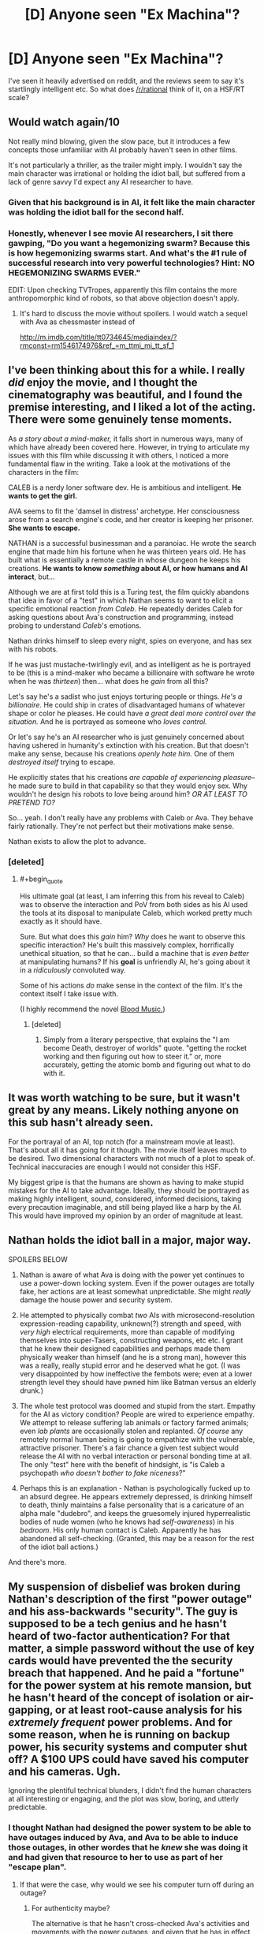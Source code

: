 #+TITLE: [D] Anyone seen "Ex Machina"?

* [D] Anyone seen "Ex Machina"?
:PROPERTIES:
:Score: 11
:DateUnix: 1431187914.0
:END:
I've seen it heavily advertised on reddit, and the reviews seem to say it's startlingly intelligent etc. So what does [[/r/rational]] think of it, on a HSF/RT scale?


** Would watch again/10

Not really mind blowing, given the slow pace, but it introduces a few concepts those unfamiliar with AI probably haven't seen in other films.

It's not particularly a thriller, as the trailer might imply. I wouldn't say the main character was irrational or holding the idiot ball, but suffered from a lack of genre savvy I'd expect any AI researcher to have.
:PROPERTIES:
:Author: PL_TOC
:Score: 9
:DateUnix: 1431189782.0
:END:

*** Given that his background is in AI, it felt like the main character was holding the idiot ball for the second half.
:PROPERTIES:
:Author: NoahTheDuke
:Score: 5
:DateUnix: 1431201956.0
:END:


*** Honestly, whenever I see movie AI researchers, I sit there gawping, "Do you want a hegemonizing swarm? Because this is how hegemonizing swarms start. And what's the #1 rule of successful research into very powerful technologies? Hint: NO HEGEMONIZING SWARMS EVER."

EDIT: Upon checking TVTropes, apparently this film contains the more anthropomorphic kind of robots, so that above objection doesn't apply.
:PROPERTIES:
:Score: 2
:DateUnix: 1431268690.0
:END:

**** It's hard to discuss the movie without spoilers. I would watch a sequel with Ava as chessmaster instead of

[[http://m.imdb.com/title/tt0734645/mediaindex/?rmconst=rm1546174976&ref_=m_ttmi_mi_tt_sf_1]]
:PROPERTIES:
:Author: PL_TOC
:Score: 1
:DateUnix: 1431269599.0
:END:


** I've been thinking about this for a while. I really /did/ enjoy the movie, and I thought the cinematography was beautiful, and I found the premise interesting, and I liked a lot of the acting. There were some genuinely tense moments.

As /a story about a mind-maker,/ it falls short in numerous ways, many of which have already been covered here. However, in trying to articulate my issues with this film while discussing it with others, I noticed a more fundamental flaw in the writing. Take a look at the motivations of the characters in the film:

CALEB is a nerdy loner software dev. He is ambitious and intelligent. *He wants to get the girl.*

AVA seems to fit the 'damsel in distress' archetype. Her consciousness arose from a search engine's code, and her creator is keeping her prisoner. *She wants to escape.*

NATHAN is a successful businessman and a paranoiac. He wrote the search engine that made him his fortune when he was thirteen years old. He has built what is essentially a remote castle in whose dungeon he keeps his creations. *He wants to know /something/ about AI, or how humans and AI interact*, but...

Although we are at first told this is a Turing test, the film quickly abandons that idea in favor of a "test" in which Nathan seems to want to elicit a specific emotional reaction /from Caleb/. He repeatedly derides Caleb for asking questions about Ava's construction and programming, instead probing to understand /Caleb/'s emotions.

Nathan drinks himself to sleep every night, spies on everyone, and has sex with his robots.

If he was just mustache-twirlingly evil, and as intelligent as he is portrayed to be (this is a mind-maker who became a billionaire with software he wrote when he was /thirteen/) then... what does he /gain/ from all this?

Let's say he's a sadist who just enjoys torturing people or things. /He's a billionaire./ He could ship in crates of disadvantaged humans of whatever shape or color he pleases. He could have /a great deal more control over the situation./ And he is portrayed as someone who /loves control./

Or let's say he's an AI researcher who is just genuinely concerned about having ushered in humanity's extinction with his creation. But that doesn't make any sense, because his creations /openly hate him./ One of them /destroyed itself/ trying to escape.

He explicitly states that his creations /are capable of experiencing pleasure/-- he made sure to build in that capability so that they would enjoy sex. Why wouldn't he design his robots to love being around him? /OR AT LEAST TO PRETEND TO?/

So... yeah. I don't really have any problems with Caleb or Ava. They behave fairly rationally. They're not perfect but their motivations make sense.

Nathan exists to allow the plot to advance.
:PROPERTIES:
:Author: gryfft
:Score: 10
:DateUnix: 1431264191.0
:END:

*** [deleted]
:PROPERTIES:
:Score: 2
:DateUnix: 1431267379.0
:END:

**** #+begin_quote
  His ultimate goal (at least, I am inferring this from his reveal to Caleb) was to observe the interaction and PoV from both sides as his AI used the tools at its disposal to manipulate Caleb, which worked pretty much exactly as it should have.
#+end_quote

Sure. But what does this /gain/ him? /Why/ does he want to observe this specific interaction? He's built this massively complex, horrifically unethical situation, so that he can... build a machine that is /even better/ at manipulating humans? If his *goal* is unfriendly AI, he's going about it in a /ridiculously/ convoluted way.

Some of his actions /do/ make sense in the context of the film. It's the context itself I take issue with.

(I highly recommend the novel [[#s][Blood Music.]])
:PROPERTIES:
:Author: gryfft
:Score: 3
:DateUnix: 1431271534.0
:END:

***** [deleted]
:PROPERTIES:
:Score: 1
:DateUnix: 1431272673.0
:END:

****** Simply from a literary perspective, that explains the "I am become Death, destroyer of worlds" quote. "getting the rocket working and then figuring out how to steer it." or, more accurately, getting the atomic bomb and figuring out what to do with it.
:PROPERTIES:
:Score: 1
:DateUnix: 1431318210.0
:END:


** It was worth watching to be sure, but it wasn't great by any means. Likely nothing anyone on this sub hasn't already seen.

For the portrayal of an AI, top notch (for a mainstream movie at least). That's about all it has going for it though. The movie itself leaves much to be desired. Two dimensional characters with not much of a plot to speak of. Technical inaccuracies are enough I would not consider this HSF.

My biggest gripe is that the humans are shown as having to make stupid mistakes for the AI to take advantage. Ideally, they should be portrayed as making highly intelligent, sound, considered, informed decisions, taking every precaution imaginable, and still being played like a harp by the AI. This would have improved my opinion by an order of magnitude at least.
:PROPERTIES:
:Score: 10
:DateUnix: 1431232686.0
:END:


** Nathan holds the idiot ball in a major, major way.

SPOILERS BELOW

1. Nathan is aware of what Ava is doing with the power yet continues to use a power-down locking system. Even if the power outages are totally fake, her actions are at least somewhat unpredictable. She might /really/ damage the house power and security system.

2. He attempted to physically combat /two/ AIs with microsecond-resolution expression-reading capability, unknown(?) strength and speed, with /very high/ electrical requirements, more than capable of modifying themselves into super-Tasers, constructing weapons, etc etc. I grant that he knew their designed capabilities and perhaps made them physically weaker than himself (and he is a strong man), however this was a really, really stupid error and he deserved what he got. (I was very disappointed by how ineffective the fembots were; even at a lower strength level they should have pwned him like Batman versus an elderly drunk.)

3. The whole test protocol was doomed and stupid from the start. Empathy for the AI as victory condition? People are wired to experience empathy. We attempt to release suffering lab animals or factory farmed animals; even /lab plants/ are occasionally stolen and replanted. /Of course/ any remotely normal human being is going to empathize with the vulnerable, attractive prisoner. There's a fair chance a given test subject would release the AI with no verbal interaction or personal bonding time at all. The only "test" here with the benefit of hindsight, is "is Caleb a psychopath /who doesn't bother to fake niceness/?"

4. Perhaps this is an explanation - Nathan is psychologically fucked up to an absurd degree. He appears extremely depressed, is drinking himself to death, thinly maintains a false personality that is a caricature of an alpha male "dudebro", and keeps the gruesomely injured hyperrealistic bodies of nude women (who he knows had /self-awareness/) in his /bedroom/. His only human contact is Caleb. Apparently he has abandoned all self-checking. (Granted, this may be a reason for the rest of the idiot ball actions.)

And there's more.
:PROPERTIES:
:Author: aeschenkarnos
:Score: 10
:DateUnix: 1431222666.0
:END:


** My suspension of disbelief was broken during Nathan's description of the first "power outage" and his ass-backwards "security". The guy is supposed to be a tech genius and he hasn't heard of two-factor authentication? For that matter, a simple password without the use of key cards would have prevented the the security breach that happened. And he paid a "fortune" for the power system at his remote mansion, but he hasn't heard of the concept of isolation or air-gapping, or at least root-cause analysis for his /extremely frequent/ power problems. And for some reason, when he is running on backup power, his security systems and computer shut off? A $100 UPS could have saved his computer and his cameras. Ugh.

Ignoring the plentiful technical blunders, I didn't find the human characters at all interesting or engaging, and the plot was slow, boring, and utterly predictable.
:PROPERTIES:
:Author: i_dont_know
:Score: 4
:DateUnix: 1431242429.0
:END:

*** I thought Nathan had designed the power system to be able to have outages induced by Ava, and Ava to be able to induce those outages, in other wordes that he /knew/ she was doing it and had given that resource to her to use as part of her "escape plan".
:PROPERTIES:
:Author: aeschenkarnos
:Score: 1
:DateUnix: 1431299656.0
:END:

**** If that were the case, why would we see his computer turn off during an outage?
:PROPERTIES:
:Author: i_dont_know
:Score: 2
:DateUnix: 1431301768.0
:END:

***** For authenticity maybe?

The alternative is that he hasn't cross-checked Ava's activities and movements with the power outages, and given that he has in effect tasked her to break out, she is Suspect #1.
:PROPERTIES:
:Author: aeschenkarnos
:Score: 1
:DateUnix: 1431308460.0
:END:


** I was excited to see an AI shown with more fidelity than most movies (having seen Age of Ultron yesterday and being slightly annoyed).

I think the cinematography was great. I thought the characters were all interesting, and I'm not sure what people mean when they say "two-dimensional characters": Only Caleb really is, and that's arguably for a plot reason (i.e he was chosen); Nathan and Ava both showed a lot of complexity.

Also, I think it was well paced, and I loved the way it was pretty much split into different "acts" by the session/day number. I thought it progressed well, and the character dynamics over that span of time were pretty good.

I love the premise. Some scenes were just incredibly good, like the first scene where the power goes out, and the scene where Caleb cuts himself open to make sure he wasn't just an AI. Also, the climactic scene.

Something about it struck home with me. Maybe it's that I like slower-paced films, maybe I'm just a sucker for love+artificial intelligence (I did really like Her...), but I thoroughly enjoyed the movie, and am intending to see it again as soon as I have plausible reason to (a friend is coming back from college in a couple weeks...).
:PROPERTIES:
:Score: 2
:DateUnix: 1431318769.0
:END:

*** My thoughts exactly.
:PROPERTIES:
:Author: recursiveAI
:Score: 1
:DateUnix: 1431362221.0
:END:


** My primary complaint is that the AI seems a little TOO advanced for the presumably modern setting. The thing that makes that even worse is that it's supposed to be one of the earliest successful models. I have no problem with the idea of emotional computers being made eventually, but the first stable AI to be made most definitely will not be as human in mind as she is portrayed.

Still, it's a pretty good movie, if you have enough suspension of disbelief to go around.
:PROPERTIES:
:Author: forrestib
:Score: 2
:DateUnix: 1431218784.0
:END:

*** Depends. If the first AI is a brute force "We managed to simulate an accurate enough map of a human neural connectome to get something that thinks out of the server farm" it would probably be very human indeed. Because it mostly would be. Probably not meaningfully the person it's based on, as that would require more fidelity than is likely for the first prototype.. but "A human being, more or less".
:PROPERTIES:
:Author: Izeinwinter
:Score: 1
:DateUnix: 1431255291.0
:END:

**** #+begin_quote
  We managed to simulate an accurate enough map of a human neural connectome to get something that thinks out of the server farm
#+end_quote

That kind is not going to happen, because we are a good deal ahead of that in discovering how the functional components of human cognition work. I mean today.
:PROPERTIES:
:Score: 1
:DateUnix: 1431268814.0
:END:


** [deleted]
:PROPERTIES:
:Score: 1
:DateUnix: 1431231639.0
:END:


** Not rational, per se. But a much more intelligent portrayal of AI in movies than I am used to. I especially liked the fact it avoided the usual romantic cliche at the end.

Watched it on a plane with a bad audio connection, so some of the finer details may have escaped me. So, I apologize in advance if the following comment is cringe-worthy/offensive, but it bothers me and I have to ask:

The movie basically seems to be an anthropically aesthic version of the AI box experiment, with a drastically dialed-down non-self-modifiying AI. So, is it just me or does the AI inventor genius (Nathan ?) have a superficial resemblence to EY ? I realize, of course, that Nathan's actions are very contrary to EY's stance on uFAI, etc. and again I mean no offence.
:PROPERTIES:
:Author: recursiveAI
:Score: 1
:DateUnix: 1431364014.0
:END:

*** I think it's mostly coincidence. I see what you're talking about, but Nathan almost definitely wasn't supposed to be/look like EY. He's supposed to be a sort of quintessential "dudebro", but a programmer. The beard is just a modern "dudebro" thing.
:PROPERTIES:
:Score: 1
:DateUnix: 1431378186.0
:END:


*** #+begin_quote
  So, is it just me or does the AI inventor genius (Nathan ?) have a superficial resemblence to EY ?
#+end_quote

Yes, I thought the same when I saw it, but I'm pretty sure it's coincidental.
:PROPERTIES:
:Author: randallsquared
:Score: 1
:DateUnix: 1431886969.0
:END:

